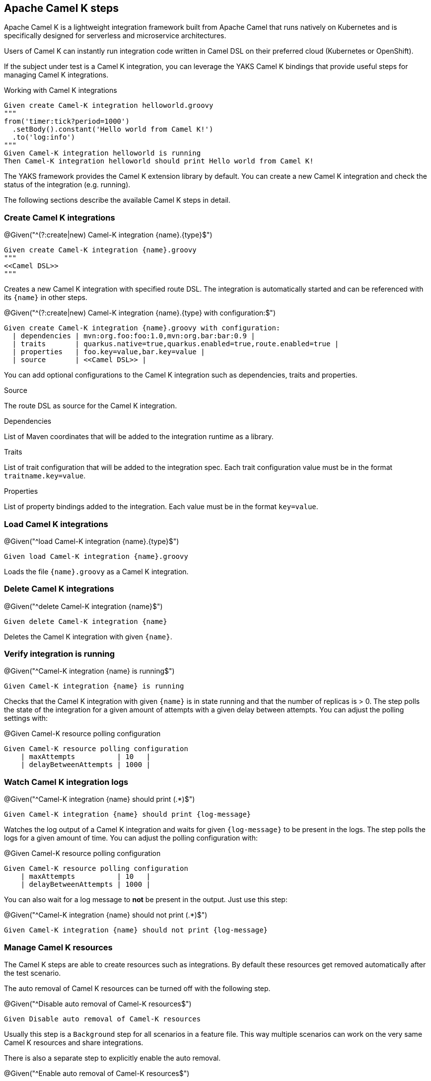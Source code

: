 [[steps-camel-k]]
== Apache Camel K steps

Apache Camel K is a lightweight integration framework built from Apache Camel that runs natively on Kubernetes and is specifically designed for serverless and microservice architectures.

Users of Camel K can instantly run integration code written in Camel DSL on their preferred cloud (Kubernetes or OpenShift).

If the subject under test is a Camel K integration, you can leverage the YAKS Camel K bindings
that provide useful steps for managing Camel K integrations.

.Working with Camel K integrations
[source,gherkin]
----
Given create Camel-K integration helloworld.groovy
"""
from('timer:tick?period=1000')
  .setBody().constant('Hello world from Camel K!')
  .to('log:info')
"""
Given Camel-K integration helloworld is running
Then Camel-K integration helloworld should print Hello world from Camel K!
----

The YAKS framework provides the Camel K extension library by default. You can create a new Camel K integration and check the status of
the integration (e.g. running).

The following sections describe the available Camel K steps in detail.

[[camel-k-create]]
=== Create Camel K integrations

.@Given("^(?:create|new) Camel-K integration {name}.{type}$")
[source,gherkin]
----
Given create Camel-K integration {name}.groovy
"""
<<Camel DSL>>
"""
----

Creates a new Camel K integration with specified route DSL. The integration is automatically started and can be referenced with its
`{name}` in other steps.

.@Given("^(?:create|new) Camel-K integration {name}.{type} with configuration:$")
[source,gherkin]
----
Given create Camel-K integration {name}.groovy with configuration:
  | dependencies | mvn:org.foo:foo:1.0,mvn:org.bar:bar:0.9 |
  | traits       | quarkus.native=true,quarkus.enabled=true,route.enabled=true |
  | properties   | foo.key=value,bar.key=value |
  | source       | <<Camel DSL>> |
----

You can add optional configurations to the Camel K integration such as dependencies, traits and properties.

.Source
The route DSL as source for the Camel K integration.

.Dependencies
List of Maven coordinates that will be added to the integration runtime as a library.

.Traits
List of trait configuration that will be added to the integration spec. Each trait configuration value must be in the format `traitname.key=value`.

.Properties
List of property bindings added to the integration. Each value must be in the format `key=value`.

[[camel-k-load]]
=== Load Camel K integrations

.@Given("^load Camel-K integration {name}.{type}$")
[source,gherkin]
----
Given load Camel-K integration {name}.groovy
----

Loads the file `{name}.groovy` as a Camel K integration.

[[camel-k-delete]]
=== Delete Camel K integrations

.@Given("^delete Camel-K integration {name}$")
[source,gherkin]
----
Given delete Camel-K integration {name}
----

Deletes the Camel K integration with given `{name}`.

[[camel-k-running-state]]
=== Verify integration is running

.@Given("^Camel-K integration {name} is running$")
[source,gherkin]
----
Given Camel-K integration {name} is running
----

Checks that the Camel K integration with given `{name}` is in state running and that the number of replicas is > 0. The step polls
the state of the integration for a given amount of attempts with a given delay between attempts. You can adjust the polling settings with:

.@Given Camel-K resource polling configuration
[source,gherkin]
----
Given Camel-K resource polling configuration
    | maxAttempts          | 10   |
    | delayBetweenAttempts | 1000 |
----

[[camel-k-watch-logs]]
=== Watch Camel K integration logs

.@Given("^Camel-K integration {name} should print (.*)$")
[source,gherkin]
----
Given Camel-K integration {name} should print {log-message}
----

Watches the log output of a Camel K integration and waits for given `{log-message}` to be present in the logs. The step polls the
logs for a given amount of time. You can adjust the polling configuration with:

.@Given Camel-K resource polling configuration
[source,gherkin]
----
Given Camel-K resource polling configuration
    | maxAttempts          | 10   |
    | delayBetweenAttempts | 1000 |
----

You can also wait for a log message to *not* be present in the output. Just use this step:

.@Given("^Camel-K integration {name} should not print (.*)$")
[source,gherkin]
----
Given Camel-K integration {name} should not print {log-message}
----
[[camel-k-resources]]
=== Manage Camel K resources

The Camel K steps are able to create resources such as integrations. By default these resources get removed automatically after the test scenario.

The auto removal of Camel K resources can be turned off with the following step.

.@Given("^Disable auto removal of Camel-K resources$")
[source,gherkin]
----
Given Disable auto removal of Camel-K resources
----

Usually this step is a `Background` step for all scenarios in a feature file. This way multiple scenarios can work on the very same Camel K resources and share
integrations.

There is also a separate step to explicitly enable the auto removal.

.@Given("^Enable auto removal of Camel-K resources$")
[source,gherkin]
----
Given Enable auto removal of Camel-K resources
----

By default, all Camel K resources are automatically removed after each scenario.

